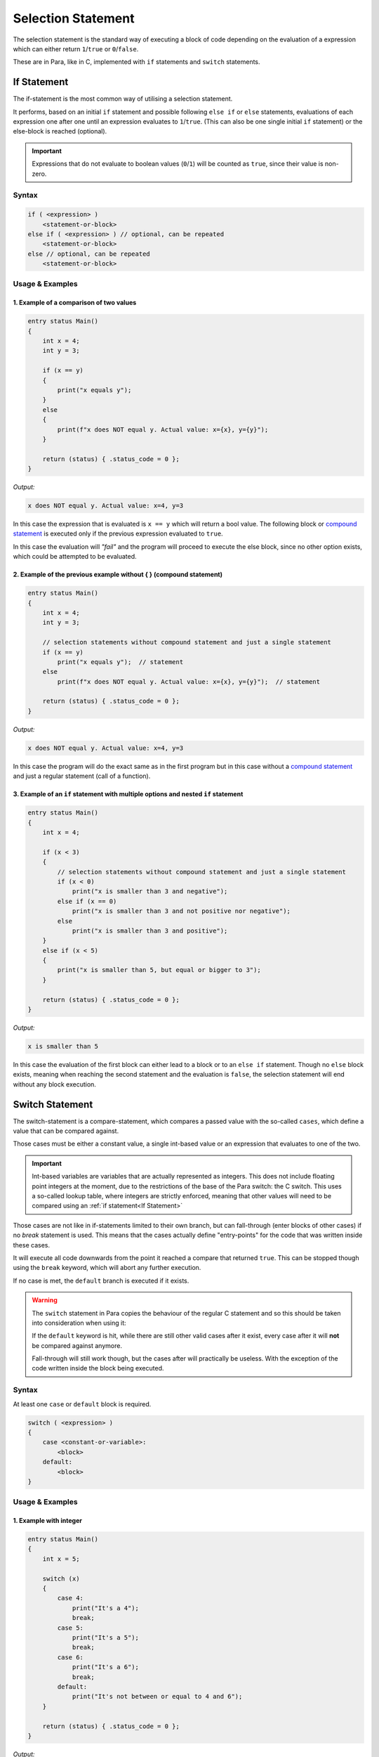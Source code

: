 *******************
Selection Statement
*******************

The selection statement is the standard way of executing a block of code depending
on the evaluation of a expression which can either return ``1``/``true`` or
``0``/``false``.

These are in Para, like in C, implemented with ``if`` statements
and ``switch`` statements.

If Statement
============

The if-statement is the most common way of utilising a selection statement.

It performs, based on an initial ``if`` statement and possible following
``else if`` or ``else`` statements, evaluations of each expression one after
one until an expression evaluates to ``1``/``true``. (This can also be one single
initial ``if`` statement) or the else-block is reached (optional).

.. Important::

    Expressions that do not evaluate to boolean values (``0``/``1``) will be
    counted as ``true``, since their value is non-zero.

Syntax
------

.. code:: c

    if ( <expression> )
        <statement-or-block>
    else if ( <expression> ) // optional, can be repeated
        <statement-or-block>
    else // optional, can be repeated
        <statement-or-block>


Usage & Examples
----------------

1. Example of a comparison of two values
^^^^^^^^^^^^^^^^^^^^^^^^^^^^^^^^^^^^^^^^

.. code:: c

    entry status Main()
    {
        int x = 4;
        int y = 3;

        if (x == y)
        {
            print("x equals y");
        }
        else
        {
            print(f"x does NOT equal y. Actual value: x={x}, y={y}");
        }

        return (status) { .status_code = 0 };
    }

*Output:*

.. code:: bash

    x does NOT equal y. Actual value: x=4, y=3

In this case the expression that is evaluated is ``x == y`` which will return
a bool value. The following block or `compound statement <./compound_statement.html>`_
is executed only if the previous expression evaluated to ``true``.

In this case the evaluation will *"fail"* and the program will proceed to execute
the else block, since no other option exists, which could be attempted to be
evaluated.

2. Example of the previous example without { } (compound statement)
^^^^^^^^^^^^^^^^^^^^^^^^^^^^^^^^^^^^^^^^^^^^^^^^^^^^^^^^^^^^^^^^^^^

.. code:: c

    entry status Main()
    {
        int x = 4;
        int y = 3;

        // selection statements without compound statement and just a single statement
        if (x == y)
            print("x equals y");  // statement
        else
            print(f"x does NOT equal y. Actual value: x={x}, y={y}");  // statement

        return (status) { .status_code = 0 };
    }

*Output:*

.. code:: bash

    x does NOT equal y. Actual value: x=4, y=3

In this case the program will do the exact same as in the first program but
in this case without a `compound statement <./compound_statement.html>`_ and just
a regular statement (call of a function).

3. Example of an ``if`` statement with multiple options and nested ``if`` statement
^^^^^^^^^^^^^^^^^^^^^^^^^^^^^^^^^^^^^^^^^^^^^^^^^^^^^^^^^^^^^^^^^^^^^^^^^^^^^^^^^^^^^^^^^^

.. code:: c

    entry status Main()
    {
        int x = 4;

        if (x < 3)
        {
            // selection statements without compound statement and just a single statement
            if (x < 0)
                print("x is smaller than 3 and negative");
            else if (x == 0)
                print("x is smaller than 3 and not positive nor negative");
            else
                print("x is smaller than 3 and positive");
        }
        else if (x < 5)
        {
            print("x is smaller than 5, but equal or bigger to 3");
        }

        return (status) { .status_code = 0 };
    }

*Output:*

.. code:: bash

    x is smaller than 5


In this case the evaluation of the first block can either lead to a block
or to an ``else if`` statement. Though no ``else`` block exists, meaning when
reaching the second statement and the evaluation is ``false``, the selection
statement will end without any block execution.

Switch Statement
================

The switch-statement is a compare-statement, which compares a passed value
with the so-called ``cases``, which define a value that can be compared against.

Those cases must be either a constant value, a single int-based value or an
expression that evaluates to one of the two.

.. Important::

    Int-based variables are variables that are actually represented as integers.
    This does not include floating point integers at the moment, due to the
    restrictions of the base of the Para switch: the C switch. This uses a
    so-called lookup table, where integers are strictly enforced, meaning that
    other values will need to be compared using an :ref:`if statement<If Statement>`

Those cases are not like in if-statements limited to their own branch, but can
fall-through (enter blocks of other cases) if no `break` statement is used.
This means that the cases actually define "entry-points" for the code
that was written inside these cases.

It will execute all code downwards from the point it reached a compare that
returned ``true``. This can be stopped though using the ``break`` keyword,
which will abort any further execution.

If no case is met, the ``default`` branch is executed if it exists.

.. Warning::

    The ``switch`` statement in Para copies the behaviour of the regular C
    statement and so this should be taken into consideration when using it:

    If the ``default`` keyword is hit, while there are still other valid cases
    after it exist, every case after it will **not** be compared
    against anymore.

    Fall-through will still work though, but the cases after will practically be
    useless. With the exception of the code written inside the block being
    executed.

Syntax
------

At least one ``case`` or ``default`` block is required.

.. code:: c

    switch ( <expression> )
    {
        case <constant-or-variable>:
            <block>
        default:
            <block>
    }


Usage & Examples
----------------

1. Example with integer
^^^^^^^^^^^^^^^^^^^^^^^

.. code:: c

    entry status Main()
    {
        int x = 5;

        switch (x)
        {
            case 4:
                print("It's a 4");
                break;
            case 5:
                print("It's a 5");
                break;
            case 6:
                print("It's a 6");
                break;
            default:
                print("It's not between or equal to 4 and 6");
        }

        return (status) { .status_code = 0 };
    }


*Output:*

.. code::

    It's a 5

In this case, the variable ``x`` is compared to all cases and if one case hits,
excluding ``default``, a line is printed saying ``"It's a <insert-number>"``.

2. Example with characters (ascii numeric)
^^^^^^^^^^^^^^^^^^^^^^^^^^^^^^^^^^^^^^^^^^

Since characters are simply numeric values representing characters the type
``char`` can also be used in the switch statement.

.. code:: c

    entry status Main()
    {
        char character = 'c';

        switch (character)
        {
            case 'a':
                print("It's: a");
                break;
            case 'b':
                print("It's: b");
                break;
            case 'c':
                print("It's: c");
                break;
        }

        return (status) { .status_code = 0 };
    }

*Output:*

.. code::

    It's: c

3. Example with fall-through
^^^^^^^^^^^^^^^^^^^^^^^^^^^^

.. code:: c

    entry status Main()
    {
        int x = 4;

        switch (x)
        {
            case 2:
                print("It's a 2");
            case 3:
                print("It's a 3");
            case 4:
                print("It's a 4");
            default:
                print("Ending");
        }

        return (status) { .status_code = 0 };
    }

*Output:*

.. code::

    It's a 4
    Ending

In this snippet no ``break`` statements are used, meaning if ``case 4:`` is hit,
the underlying block (``default`` block) will be executed. This is due to the
``case`` statement falling through and so reaching ending up at the ``default``
block.
